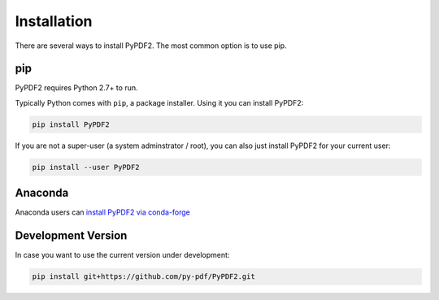 .. _installation:

============
Installation
============

There are several ways to install PyPDF2. The most common option is to use pip.

pip
===

PyPDF2 requires Python 2.7+ to run.

Typically Python comes with ``pip``, a package installer. Using it you can
install PyPDF2:

.. code-block:: bash

  pip install PyPDF2

If you are not a super-user (a system adminstrator / root), you can also just
install PyPDF2 for your current user:

.. code-block:: bash

  pip install --user PyPDF2


Anaconda
========

Anaconda users can `install PyPDF2 via conda-forge <https://anaconda.org/conda-forge/pypdf2>`_


Development Version
===================

In case you want to use the current version under development:

.. code-block:: bash

  pip install git+https://github.com/py-pdf/PyPDF2.git
